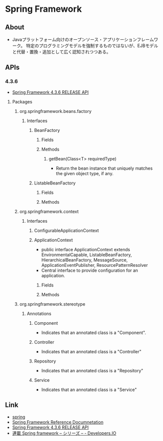 * Spring Framework
** About
- Javaプラットフォーム向けのオープンソース・アプリケーションフレームワーク。
  特定のプログラミングモデルを強制するものではないが、EJBモデルと代替・置換・追加として広く認知されつつある。
** APIs
*** 4.3.6
- [[http://docs.spring.io/spring/docs/current/javadoc-api/][Spring Framework 4.3.6 RELEASE API]]
**** Packages
***** org.springframework.beans.factory
****** Interfaces
******* BeanFactory
******** Fields
******** Methods
********* getBean(Class<T> requiredType)
- Return the bean instance that uniquely matches the given object type, if any.
******* ListableBeanFactory
******** Fields
******** Methods
***** org.springframework.context
****** Interfaces
******* ConfigurableApplicationContext
******* ApplicationContext
- public interface ApplicationContext extends EnvironmentalCapable, ListableBeanFactory, HierarchicalBeanFactory, MessageSource, ApplicationEventPublisher, ResourcePatternResolver
- Central interface to provide configuration for an application.
******** Fields
******** Methods
***** org.springframework.stereotype
****** Annotations
******* Component
- Indicates that an annotated class is a "Component".
******* Controller
- Indicates that an annotated class is a "Controller"
******* Repository
- Indicates that an annotated class is a "Repository"
******* Service
- Indicates that an annotated class is a "Service"
** Link
- [[http://projects.spring.io/spring-framework/][spring]]
- [[http://docs.spring.io/spring/docs/current/spring-framework-reference/htmlsingle/][Spring Framework Reference Documnetation]]
- [[http://docs.spring.io/spring/docs/current/javadoc-api/][Spring Framework 4.3.6 RELEASE API]]
- [[http://dev.classmethod.jp/series/spring-framework/][連載 Spring framework – シリーズ – - Developers.IO]]

